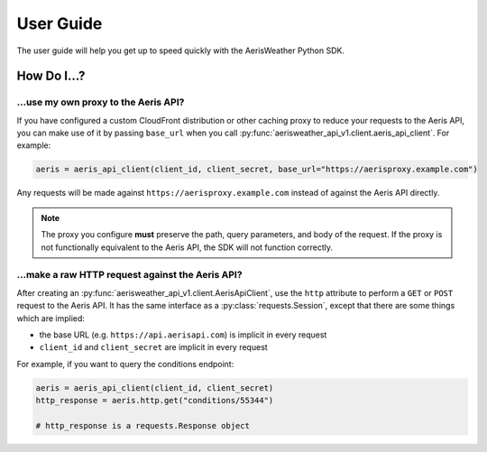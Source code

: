 ==========
User Guide
==========

The user guide will help you get up to speed quickly with
the AerisWeather Python SDK.

How Do I...?
============

...use my own proxy to the Aeris API?
-------------------------------------

If you have configured a custom CloudFront distribution or other
caching proxy to reduce your requests to the Aeris API, you can
make use of it by passing ``base_url`` when you call
:py:func:`aerisweather_api_v1.client.aeris_api_client`. For
example:

.. code-block:: python

   aeris = aeris_api_client(client_id, client_secret, base_url="https://aerisproxy.example.com")


Any requests will be made against ``https://aerisproxy.example.com`` instead of
against the Aeris API directly.

.. note::
   The proxy you configure **must** preserve the path, query parameters, and body
   of the request. If the proxy is not functionally equivalent to the Aeris API,
   the SDK will not function correctly.

...make a raw HTTP request against the Aeris API?
-------------------------------------------------

After creating an :py:func:`aerisweather_api_v1.client.AerisApiClient`,
use the ``http`` attribute to perform a ``GET`` or ``POST`` request
to the Aeris API. It has the same interface as a :py:class:`requests.Session`,
except that there are some things which are implied:

* the base URL (e.g. ``https://api.aerisapi.com``) is implicit in every request
* ``client_id`` and ``client_secret`` are implicit in every request

For example, if you want to query the conditions endpoint:

.. code-block:: python

   aeris = aeris_api_client(client_id, client_secret)
   http_response = aeris.http.get("conditions/55344")

   # http_response is a requests.Response object
